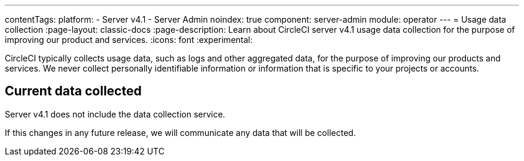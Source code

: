 ---
contentTags:
  platform:
    - Server v4.1
    - Server Admin
noindex: true
component: server-admin
module: operator
---
= Usage data collection
:page-layout: classic-docs
:page-description: Learn about CircleCI server v4.1 usage data collection for the purpose of improving our product and services.
:icons: font
:experimental:

CircleCI typically collects usage data, such as logs and other aggregated data, for the purpose of improving our products and services. We never collect personally identifiable information or information that is specific to your projects or accounts.

[#current-data-collected]
## Current data collected
Server v4.1 does not include the data collection service.

If this changes in any future release, we will communicate any data that will be collected.
